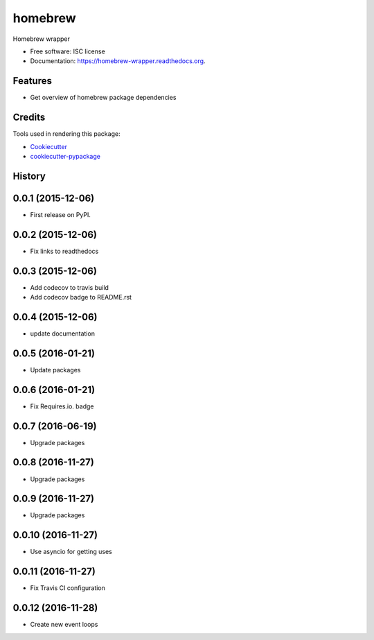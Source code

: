 ===============================
homebrew
===============================

.. image:: https://img.shields.io/pypi/v/homebrew.svg
        :target: https://pypi.python.org/pypi/homebrew

.. image:: https://img.shields.io/travis/igroen/homebrew.svg
        :target: https://travis-ci.org/igroen/homebrew

.. image:: https://readthedocs.org/projects/homebrew-wrapper/badge/?version=latest
        :target: https://readthedocs.org/projects/homebrew-wrapper/?badge=latest
        :alt: Documentation Status

.. image:: https://coveralls.io/repos/igroen/homebrew/badge.svg?branch=master&service=github
        :target: https://coveralls.io/github/igroen/homebrew?branch=master

.. image:: https://codecov.io/github/igroen/homebrew/coverage.svg?branch=master
        :target: https://codecov.io/github/igroen/homebrew?branch=master

.. image:: https://requires.io/github/igroen/homebrew/requirements.svg?branch=master
        :target: https://requires.io/github/igroen/homebrew/requirements/?branch=master
        :alt: Requirements Status

Homebrew wrapper

* Free software: ISC license
* Documentation: https://homebrew-wrapper.readthedocs.org.

Features
--------

* Get overview of homebrew package dependencies

Credits
---------

Tools used in rendering this package:

*  Cookiecutter_
*  `cookiecutter-pypackage`_

.. _Cookiecutter: https://github.com/audreyr/cookiecutter
.. _`cookiecutter-pypackage`: https://github.com/audreyr/cookiecutter-pypackage




History
-------

0.0.1 (2015-12-06)
------------------

* First release on PyPI.


0.0.2 (2015-12-06)
------------------

* Fix links to readthedocs


0.0.3 (2015-12-06)
------------------

* Add codecov to travis build
* Add codecov badge to README.rst


0.0.4 (2015-12-06)
------------------

* update documentation


0.0.5 (2016-01-21)
------------------

* Update packages


0.0.6 (2016-01-21)
------------------

* Fix Requires.io. badge


0.0.7 (2016-06-19)
------------------

* Upgrade packages

0.0.8 (2016-11-27)
------------------

* Upgrade packages

0.0.9 (2016-11-27)
------------------

* Upgrade packages

0.0.10 (2016-11-27)
-------------------

* Use asyncio for getting uses

0.0.11 (2016-11-27)
-------------------

* Fix Travis CI configuration

0.0.12 (2016-11-28)
-------------------

* Create new event loops


